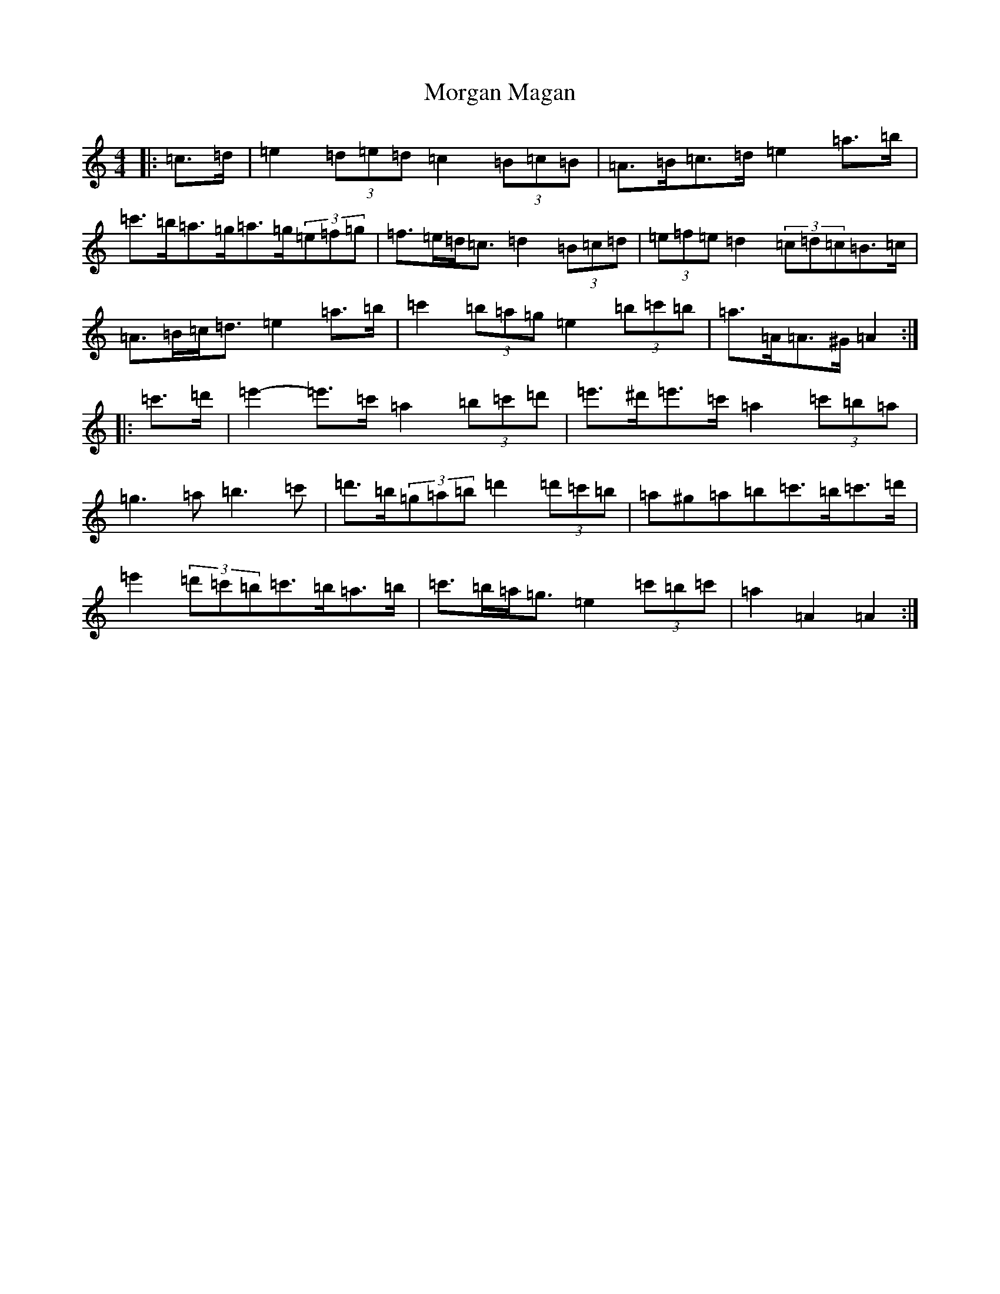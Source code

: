 X: 18157
T: Morgan Magan
S: https://thesession.org/tunes/6198#setting6198
Z: G Major
R: reel
M:4/4
L:1/8
K: C Major
|:=c>=d|=e2(3=d=e=d=c2(3=B=c=B|=A>=B=c>=d=e2=a>=b|=c'>=b=a>=g=a>=g(3=e=f=g|=f>=e=d<=c=d2(3=B=c=d|(3=e=f=e=d2(3=c=d=c=B>=c|=A>=B=c<=d=e2=a>=b|=c'2(3=b=a=g=e2(3=b=c'=b|=a>=A=A>^G=A2:||:=c'>=d'|=e'2-=e'>=c'=a2(3=b=c'=d'|=e'>^d'=e'>=c'=a2(3=c'=b=a|=g3=a=b3=c'|=d'>=b(3=g=a=b=d'2(3=d'=c'=b|=a^g=a=b=c'>=b=c'>=d'|=e'2(3=d'=c'=b=c'>=b=a>=b|=c'>=b=a<=g=e2(3=c'=b=c'|=a2=A2=A2:|